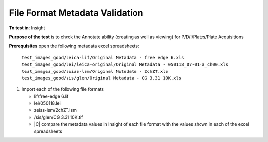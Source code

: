 File Format Metadata Validation
~~~~~~~~~~~~~~~~~~~~~~~~~~~~~~~~~~~

**To test in**: Insight

**Purpose of the test** is to check the Annotate ability (creating as well as viewing) for P/D/I/Plates/Plate Acquisitions


**Prerequisites** open the following metadata excel spreadsheets:

   ``test_images_good/leica-lif/Original Metadata - free edge 6.xls``
   ``test_images_good/lei/leica-original/Original Metadata - 050118_07-01-a_ch00.xls``
   ``test_images_good/zeiss-lsm/Original Metadata - 2chZT.xls``
   ``test_images_good/sis/glen/Original Metadata - CG 3.31 10K.xls``

#. Import each of the following file formats

   -  lif/free-edge 6.lif
   -  lei/050118.lei
   -  zeiss-lsm/2chZT.lsm
   -  /sis/glen/CG 3.31 10K.tif
   - |C| compare the metadata values in Insight of each file format with the values shown in each of the excel spreadsheets
